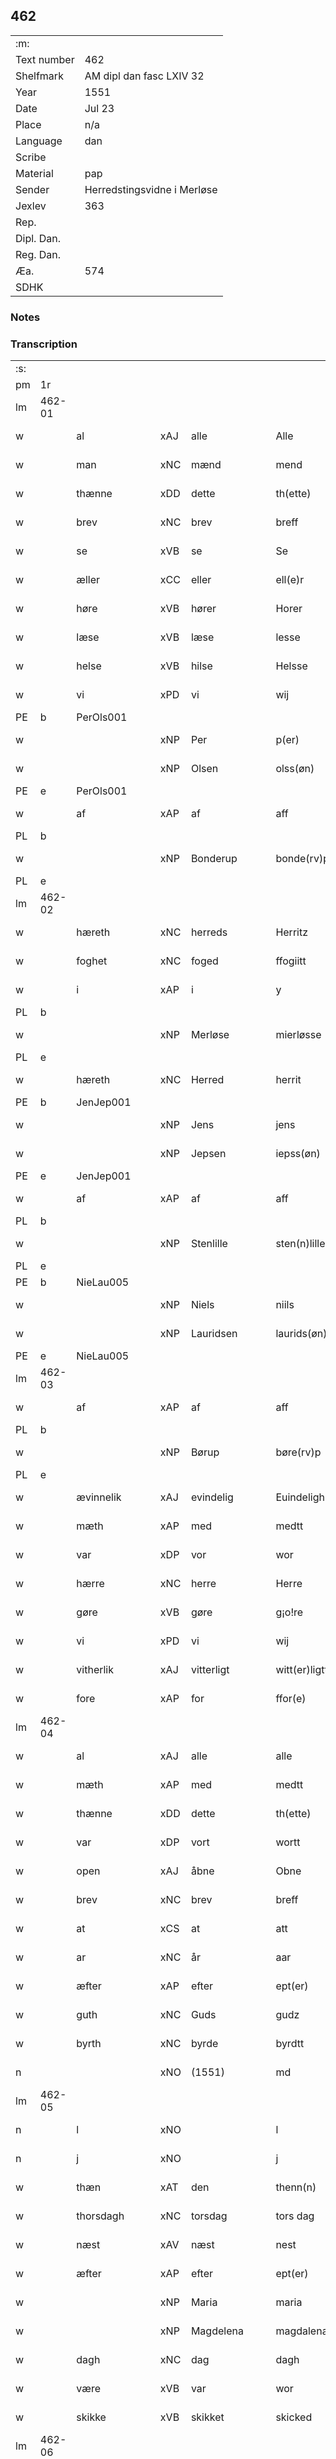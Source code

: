 ** 462
| :m:         |                             |
| Text number | 462                         |
| Shelfmark   | AM dipl dan fasc LXIV 32    |
| Year        | 1551                        |
| Date        | Jul 23                      |
| Place       | n/a                         |
| Language    | dan                         |
| Scribe      |                             |
| Material    | pap                         |
| Sender      | Herredstingsvidne i Merløse |
| Jexlev      | 363                         |
| Rep.        |                             |
| Dipl. Dan.  |                             |
| Reg. Dan.   |                             |
| Æa.         | 574                         |
| SDHK        |                             |

*** Notes


*** Transcription
| :s: |        |                |     |               |   |                     |                    |   |   |   |   |         |   |   |    |               |
| pm  | 1r     |                |     |               |   |                     |                    |   |   |   |   |         |   |   |    |               |
| lm  | 462-01 |                |     |               |   |                     |                    |   |   |   |   |         |   |   |    |               |
| w   |        | al             | xAJ | alle          |   | Alle                | Alle               |   |   |   |   | dan     |   |   |    |        462-01 |
| w   |        | man            | xNC | mænd          |   | mend                | mend               |   |   |   |   | dan     |   |   |    |        462-01 |
| w   |        | thænne         | xDD | dette         |   | th(ette)            | thꝫͤ                |   |   |   |   | dan     |   |   |    |        462-01 |
| w   |        | brev           | xNC | brev          |   | breff               | bꝛeff              |   |   |   |   | dan     |   |   |    |        462-01 |
| w   |        | se             | xVB | se            |   | Se                  | e                 |   |   |   |   | dan     |   |   |    |        462-01 |
| w   |        | æller          | xCC | eller         |   | ell(e)r             | ell̅ꝛ               |   |   |   |   | dan     |   |   |    |        462-01 |
| w   |        | høre           | xVB | hører         |   | Horer               | Hoꝛeꝛ              |   |   |   |   | dan     |   |   |    |        462-01 |
| w   |        | læse           | xVB | læse          |   | lesse               | leſſe              |   |   |   |   | dan     |   |   |    |        462-01 |
| w   |        | helse          | xVB | hilse         |   | Helsse              | Helſſe             |   |   |   |   | dan     |   |   |    |        462-01 |
| w   |        | vi             | xPD | vi            |   | wij                 | wij                |   |   |   |   | dan     |   |   |    |        462-01 |
| PE  | b      | PerOls001      |     |               |   |                     |                    |   |   |   |   |         |   |   |    |               |
| w   |        |                | xNP | Per           |   | p(er)               | p̲                  |   |   |   |   | dan     |   |   |    |        462-01 |
| w   |        |                | xNP | Olsen         |   | olss(øn)            | olſ               |   |   |   |   | dan     |   |   |    |        462-01 |
| PE  | e      | PerOls001      |     |               |   |                     |                    |   |   |   |   |         |   |   |    |               |
| w   |        | af             | xAP | af            |   | aff                 | aff                |   |   |   |   | dan     |   |   |    |        462-01 |
| PL  | b      |                |     |               |   |                     |                    |   |   |   |   |         |   |   |    |               |
| w   |        |                | xNP | Bonderup      |   | bonde(rv)p          | bondeͮp             |   |   |   |   | dan     |   |   |    |        462-01 |
| PL  | e      |                |     |               |   |                     |                    |   |   |   |   |         |   |   |    |               |
| lm  | 462-02 |                |     |               |   |                     |                    |   |   |   |   |         |   |   |    |               |
| w   |        | hæreth         | xNC | herreds       |   | Herritz             | Heꝛꝛitz            |   |   |   |   | dan     |   |   |    |        462-02 |
| w   |        | foghet         | xNC | foged         |   | ffogiitt            | ffogiitt           |   |   |   |   | dan     |   |   |    |        462-02 |
| w   |        | i              | xAP | i             |   | y                   | ÿ                  |   |   |   |   | dan     |   |   |    |        462-02 |
| PL  | b      |                |     |               |   |                     |                    |   |   |   |   |         |   |   |    |               |
| w   |        |                | xNP | Merløse       |   | mierløsse           | mieꝛløſſe          |   |   |   |   | dan     |   |   |    |        462-02 |
| PL  | e      |                |     |               |   |                     |                    |   |   |   |   |         |   |   |    |               |
| w   |        | hæreth         | xNC | Herred        |   | herrit              | heꝛꝛit             |   |   |   |   | dan     |   |   |    |        462-02 |
| PE  | b      | JenJep001      |     |               |   |                     |                    |   |   |   |   |         |   |   |    |               |
| w   |        |                | xNP | Jens          |   | jens                | jen               |   |   |   |   | dan     |   |   |    |        462-02 |
| w   |        |                | xNP | Jepsen        |   | iepss(øn)           | ıepſ              |   |   |   |   | dan     |   |   |    |        462-02 |
| PE  | e      | JenJep001      |     |               |   |                     |                    |   |   |   |   |         |   |   |    |               |
| w   |        | af             | xAP | af            |   | aff                 | aff                |   |   |   |   | dan     |   |   |    |        462-02 |
| PL  | b      |                |     |               |   |                     |                    |   |   |   |   |         |   |   |    |               |
| w   |        |                | xNP | Stenlille     |   | sten(n)lille        | ſten̅lille          |   |   |   |   | dan     |   |   |    |        462-02 |
| PL  | e      |                |     |               |   |                     |                    |   |   |   |   |         |   |   |    |               |
| PE  | b      | NieLau005      |     |               |   |                     |                    |   |   |   |   |         |   |   |    |               |
| w   |        |                | xNP | Niels         |   | niils               | niil              |   |   |   |   | dan     |   |   |    |        462-02 |
| w   |        |                | xNP | Lauridsen     |   | laurids(øn)         | laŭꝛıd            |   |   |   |   | dan     |   |   |    |        462-02 |
| PE  | e      | NieLau005      |     |               |   |                     |                    |   |   |   |   |         |   |   |    |               |
| lm  | 462-03 |                |     |               |   |                     |                    |   |   |   |   |         |   |   |    |               |
| w   |        | af             | xAP | af            |   | aff                 | aff                |   |   |   |   | dan     |   |   |    |        462-03 |
| PL  | b      |                |     |               |   |                     |                    |   |   |   |   |         |   |   |    |               |
| w   |        |                | xNP | Børup         |   | børe(rv)p           | bøꝛeͮp              |   |   |   |   | dan     |   |   |    |        462-03 |
| PL  | e      |                |     |               |   |                     |                    |   |   |   |   |         |   |   |    |               |
| w   |        | ævinnelik      | xAJ | evindelig     |   | Euindeligh          | Eŭindeligh         |   |   |   |   | dan     |   |   |    |        462-03 |
| w   |        | mæth           | xAP | med           |   | medtt               | medtt              |   |   |   |   | dan     |   |   |    |        462-03 |
| w   |        | var            | xDP | vor           |   | wor                 | woꝛ                |   |   |   |   | dan     |   |   |    |        462-03 |
| w   |        | hærre          | xNC | herre         |   | Herre               | Heꝛꝛe              |   |   |   |   | dan     |   |   |    |        462-03 |
| w   |        | gøre           | xVB | gøre          |   | g¡o!re              | goꝛe               |   |   |   |   | dan     |   |   |    |        462-03 |
| w   |        | vi             | xPD | vi            |   | wij                 | wij                |   |   |   |   | dan     |   |   |    |        462-03 |
| w   |        | vitherlik      | xAJ | vitterligt    |   | witt(er)ligtt       | wıttlıgtt         |   |   |   |   | dan     |   |   |    |        462-03 |
| w   |        | fore           | xAP | for           |   | ffor(e)             | ffoꝛ              |   |   |   |   | dan     |   |   |    |        462-03 |
| lm  | 462-04 |                |     |               |   |                     |                    |   |   |   |   |         |   |   |    |               |
| w   |        | al             | xAJ | alle          |   | alle                | alle               |   |   |   |   | dan     |   |   |    |        462-04 |
| w   |        | mæth           | xAP | med           |   | medtt               | medtt              |   |   |   |   | dan     |   |   |    |        462-04 |
| w   |        | thænne         | xDD | dette         |   | th(ette)            | thꝫͤ                |   |   |   |   | dan     |   |   |    |        462-04 |
| w   |        | var            | xDP | vort          |   | wortt               | woꝛtt              |   |   |   |   | dan     |   |   |    |        462-04 |
| w   |        | open           | xAJ | åbne          |   | Obne                | Obne               |   |   |   |   | dan     |   |   |    |        462-04 |
| w   |        | brev           | xNC | brev          |   | breff               | bꝛeff              |   |   |   |   | dan     |   |   |    |        462-04 |
| w   |        | at             | xCS | at            |   | att                 | att                |   |   |   |   | dan     |   |   |    |        462-04 |
| w   |        | ar             | xNC | år            |   | aar                 | aaꝛ                |   |   |   |   | dan     |   |   |    |        462-04 |
| w   |        | æfter          | xAP | efter         |   | ept(er)             | ept               |   |   |   |   | dan     |   |   |    |        462-04 |
| w   |        | guth           | xNC | Guds          |   | gudz                | gŭdz               |   |   |   |   | dan     |   |   |    |        462-04 |
| w   |        | byrth          | xNC | byrde         |   | byrdtt              | bÿꝛdtt             |   |   |   |   | dan     |   |   |    |        462-04 |
| n   |        |                | xNO | (1551)        |   | md                  | md                 |   |   |   |   | dan     |   |   |    |        462-04 |
| lm  | 462-05 |                |     |               |   |                     |                    |   |   |   |   |         |   |   |    |               |
| n   |        | l              | xNO |               |   | l                   | l                  |   |   |   |   | dan     |   |   |    |        462-05 |
| n   |        | j              | xNO |               |   | j                   | j                  |   |   |   |   | dan     |   |   |    |        462-05 |
| w   |        | thæn           | xAT | den           |   | thenn(n)            | thenn̅              |   |   |   |   | dan     |   |   |    |        462-05 |
| w   |        | thorsdagh      | xNC | torsdag       |   | tors dag            | toꝛ dag           |   |   |   |   | dan     |   |   |    |        462-05 |
| w   |        | næst           | xAV | næst          |   | nest                | neſt               |   |   |   |   | dan     |   |   |    |        462-05 |
| w   |        | æfter          | xAP | efter         |   | ept(er)             | ept               |   |   |   |   | dan     |   |   |    |        462-05 |
| w   |        |                | xNP | Maria         |   | maria               | maꝛia              |   |   |   |   | lat/dan |   |   |    |        462-05 |
| w   |        |                | xNP | Magdelena     |   | magdalena           | magdalena          |   |   |   |   | lat/dan |   |   |    |        462-05 |
| w   |        | dagh           | xNC | dag           |   | dagh                | dagh               |   |   |   |   | dan     |   |   |    |        462-05 |
| w   |        | være           | xVB | var           |   | wor                 | woꝛ                |   |   |   |   | dan     |   |   |    |        462-05 |
| w   |        | skikke         | xVB | skikket       |   | skicked             | ſkıcked            |   |   |   |   | dan     |   |   |    |        462-05 |
| lm  | 462-06 |                |     |               |   |                     |                    |   |   |   |   |         |   |   |    |               |
| w   |        | fore           | xAP | for           |   | ffor(e)             | ffoꝛ              |   |   |   |   | dan     |   |   |    |        462-06 |
| w   |        | vi             | xPD | os            |   | os                  | o                 |   |   |   |   | dan     |   |   |    |        462-06 |
| w   |        | ok             | xCC | og            |   | och                 | och                |   |   |   |   | dan     |   |   |    |        462-06 |
| w   |        | mang           | xAJ | mange         |   | manghe              | manghe             |   |   |   |   | dan     |   |   |    |        462-06 |
| w   |        | dandeman       | xNC | dannemænd     |   | da(n)ne mendtt      | da̅ne mendtt        |   |   |   |   | dan     |   |   |    |        462-06 |
| w   |        | flere          | xAJ | flere         |   | ffler(e)            | ffleꝛ             |   |   |   |   | dan     |   |   |    |        462-06 |
| w   |        | upa            | xAP | på            |   | paa                 | paa                |   |   |   |   | dan     |   |   |    |        462-06 |
| w   |        | fornævnd       | xAJ | fornævnte     |   | ffor(nefnde)        | ffoꝛᷠͤ               |   |   |   |   | dan     |   |   |    |        462-06 |
| w   |        | thing          | xNC | ting          |   | tingh               | tingh              |   |   |   |   | dan     |   |   |    |        462-06 |
| w   |        | beskethen      | xAJ | beskeden      |   | ⸠besken(n)⸡         | ⸠beſken̅⸡           |   |   |   |   | dan     |   |   |    |        462-06 |
| lm  | 462-07 |                |     |               |   |                     |                    |   |   |   |   |         |   |   |    |               |
| w   |        | vælfornumstigh | xAJ | velfornumstig |   | wæll⸠0⸡ffornumstigh | wæll⸠0⸡ffornŭmﬅigh |   |   |   |   | dan     |   |   |    |        462-07 |
| w   |        | sven           | xNC | svend         |   | Sue⟨n⟩dtt           | ue⟨n⟩dtt          |   |   |   |   | dan     |   |   |    |        462-07 |
| PE  | b      | BenFyn001      |     |               |   |                     |                    |   |   |   |   |         |   |   |    |               |
| w   |        |                | xNP | Bent          |   | bentt               | bentt              |   |   |   |   | dan     |   |   |    |        462-07 |
| w   |        |                | xNP | Fynbo         |   | ffønboo             | ffønboo            |   |   |   |   | dan     |   |   |    |        462-07 |
| PE  | e      | BenFyn001      |     |               |   |                     |                    |   |   |   |   |         |   |   |    |               |
| w   |        | foghet         | xNC | foged         |   | ffoghitt            | ffoghitt           |   |   |   |   | dan     |   |   |    |        462-07 |
| w   |        | til            | xAP | til           |   | till                | till               |   |   |   |   | dan     |   |   |    |        462-07 |
| w   |        |                | xNP | Clara         |   | klar(e)             | klaꝛ              |   |   |   |   | dan     |   |   |    |        462-07 |
| lm  | 462-08 |                |     |               |   |                     |                    |   |   |   |   |         |   |   |    |               |
| w   |        | kloster        | xNC | kloster       |   | klost(er)           | kloſt             |   |   |   |   | dan     |   |   |    |        462-08 |
| w   |        | i              | xAP | i             |   | y                   | ÿ                  |   |   |   |   | dan     |   |   |    |        462-08 |
| PL  | b      |                |     |               |   |                     |                    |   |   |   |   |         |   |   |    |               |
| w   |        |                | xNP | Roskilde      |   | Roskiille           | Roſkiille          |   |   |   |   | dan     |   |   |    |        462-08 |
| PL  | e      |                |     |               |   |                     |                    |   |   |   |   |         |   |   |    |               |
| w   |        | innen          | xAP | inden         |   | inden(n)            | inden̅              |   |   |   |   | dan     |   |   |    |        462-08 |
| w   |        | thing          | xNC | tinge         |   | Tinghe              | Tinghe             |   |   |   |   | dan     |   |   |    |        462-08 |
| w   |        | ok             | xCC | og            |   | ⸠och⸡               | ⸠och⸡              |   |   |   |   | dan     |   |   |    |        462-08 |
| w   |        | mæth           | xAP | med           |   | medtt               | medtt              |   |   |   |   | dan     |   |   |    |        462-08 |
| w   |        | thænne         | xDD | disse         |   | thesse              | theſſe             |   |   |   |   | dan     |   |   |    |        462-08 |
| w   |        | æfterskrive    | xVB | efterskrevne  |   | ept(erscreffne)     | eptᷠͤ               |   |   |   |   | dan     |   |   |    |        462-08 |
| w   |        | vitne          | xVB | vidne         |   | widne               | wıdne              |   |   |   |   | dan     |   |   |    |        462-08 |
| lm  | 462-09 |                |     |               |   |                     |                    |   |   |   |   |         |   |   |    |               |
| w   |        | sum            | xRP | som           |   | Som(m)              | om̅                |   |   |   |   | dan     |   |   |    |        462-09 |
| w   |        | være           | xVB | var           |   | wor                 | woꝛ                |   |   |   |   | dan     |   |   |    |        462-09 |
| w   |        | fyrst          | xAJ | først         |   | først               | føꝛſt              |   |   |   |   | dan     |   |   |    |        462-09 |
| w   |        | beskethen      | xAJ | beskeden      |   | beskenn(n)          | beſkenn̅            |   |   |   |   | dan     |   |   |    |        462-09 |
| w   |        | man            | xNC | mand          |   | mand                | mand               |   |   |   |   | dan     |   |   |    |        462-09 |
| PE  | b      | OluKle001      |     |               |   |                     |                    |   |   |   |   |         |   |   |    |               |
| w   |        |                | xNP | Oluf          |   | oluff               | oluff              |   |   |   |   | dan     |   |   |    |        462-09 |
| w   |        |                | xNP | Klementsen    |   | klemedttss(øn)      | klemedttſ         |   |   |   |   | dan     |   |   |    |        462-09 |
| PE  | e      | OluKle001      |     |               |   |                     |                    |   |   |   |   |         |   |   |    |               |
| w   |        | i              | xAP | i             |   | y                   | ÿ                  |   |   |   |   | dan     |   |   |    |        462-09 |
| PL  | b      |                |     |               |   |                     |                    |   |   |   |   |         |   |   |    |               |
| w   |        |                | xNP | Hillerup      |   | Hille(rv)p          | Hilleͮp             |   |   |   |   | dan     |   |   |    |        462-09 |
| PL  | e      |                |     |               |   |                     |                    |   |   |   |   |         |   |   |    |               |
| lm  | 462-10 |                |     |               |   |                     |                    |   |   |   |   |         |   |   |    |               |
| w   |        | fram           | xAV | frm           |   | ffrem(m)            | ffꝛem̅              |   |   |   |   | dan     |   |   |    |        462-10 |
| w   |        | gange          | xVB | gik           |   | gick                | gick               |   |   |   |   | dan     |   |   |    |        462-10 |
| w   |        | upa            | xAP | på            |   | paa                 | paa                |   |   |   |   | dan     |   |   |    |        462-10 |
| PL  | b      |                |     |               |   |                     |                    |   |   |   |   |         |   |   |    |               |
| w   |        |                | xNP | Merløse       |   | mierløsse           | mieꝛløe           |   |   |   |   | dan     |   |   |    |        462-10 |
| PL  | e      |                |     |               |   |                     |                    |   |   |   |   |         |   |   |    |               |
| w   |        | hæreth         | xNC | herreds       |   | herritz             | heꝛꝛitz            |   |   |   |   | dan     |   |   |    |        462-10 |
| w   |        | thing          | xNC | ting          |   | Tingh               | Tingh              |   |   |   |   | dan     |   |   |    |        462-10 |
| w   |        | ok             | xCC | og            |   | och                 | och                |   |   |   |   | dan     |   |   |    |        462-10 |
| w   |        | bithje         | xVB | bad           |   | badet               | badet              |   |   |   |   | dan     |   |   |    |        462-10 |
| w   |        | sik            | xPD | sig           |   | ßigh                | ßigh               |   |   |   |   | dan     |   |   |    |        462-10 |
| w   |        | guth           | xNC | Gud           |   | gudtt               | gŭdtt              |   |   |   |   | dan     |   |   |    |        462-10 |
| w   |        | til            | xAP | til           |   | till                | till               |   |   |   |   | dan     |   |   |    |        462-10 |
| lm  | 462-11 |                |     |               |   |                     |                    |   |   |   |   |         |   |   |    |               |
| w   |        | hjalp          | xNC | hjælpe        |   | Hielpe              | Hielpe             |   |   |   |   | dan     |   |   |    |        462-11 |
| w   |        | ok             | xCC | og            |   | och                 | och                |   |   |   |   | dan     |   |   |    |        462-11 |
| w   |        | hul            | xAJ | huld          |   | Huldtt              | Hŭldtt             |   |   |   |   | dan     |   |   |    |        462-11 |
| w   |        | at             | xIM | at            |   | att                 | att                |   |   |   |   | dan     |   |   |    |        462-11 |
| w   |        | varthe         | xVB | vorde         |   | worde               | woꝛde              |   |   |   |   | dan     |   |   |    |        462-11 |
| w   |        | at             | xIM | at            |   | att                 | att                |   |   |   |   | dan     |   |   |    |        462-11 |
| w   |        | han            | xPD | ham           |   | Hanom(m)            | Hanom̅              |   |   |   |   | dan     |   |   |    |        462-11 |
| w   |        | minne          | xVB | mindes        |   | mint(is)            | mintꝭ              |   |   |   |   | dan     |   |   |    |        462-11 |
| w   |        | i              | xAP | i             |   | y                   | ÿ                  |   |   |   |   | dan     |   |   |    |        462-11 |
| w   |        | ful            | xAJ | fulde         |   | ffulde              | ffŭlde             |   |   |   |   | dan     |   |   |    |        462-11 |
| n   |        |                | xNA | 32            |   | xxxvj               | xxxvj              |   |   |   |   | dan     |   |   |    |        462-11 |
| lm  | 462-12 |                |     |               |   |                     |                    |   |   |   |   |         |   |   |    |               |
| w   |        | ar             | xNC | år            |   | aar                 | aaꝛ                |   |   |   |   | dan     |   |   |    |        462-12 |
| w   |        | thæn           | xPD | de            |   | thhe                | thhe               |   |   |   |   | dan     |   |   |    |        462-12 |
| w   |        | hogge          | xVB | hugge         |   | Hugghe              | Hŭgghe             |   |   |   |   | dan     |   |   |    |        462-12 |
| w   |        | upa            | xAP | på            |   | paa                 | paa                |   |   |   |   | dan     |   |   |    |        462-12 |
| PL  | b      |                |     |               |   |                     |                    |   |   |   |   |         |   |   |    |               |
| w   |        |                | xNP | Spåne         |   | spanne              | ſpanne             |   |   |   |   | dan     |   |   |    |        462-12 |
| w   |        |                | xNP | Bjerg         |   | byergh              | byeꝛgh             |   |   |   |   | dan     |   |   |    |        462-12 |
| PL  | e      |                |     |               |   |                     |                    |   |   |   |   |         |   |   |    |               |
| w   |        | ok             | xCC | og            |   | och                 | och                |   |   |   |   | dan     |   |   |    |        462-12 |
| PL  | b      |                |     |               |   |                     |                    |   |   |   |   |         |   |   |    |               |
| w   |        |                | xNP | Spåne         |   | spanne              | ſpanne             |   |   |   |   | dan     |   |   |    |        462-12 |
| w   |        |                | xNP | Bjergs        |   | berg(is)            | beꝛgꝭ              |   |   |   |   | dan     |   |   |    |        462-12 |
| w   |        | fang           | xNC | fang          |   | ffangh              | ffangh             |   |   |   |   | dan     |   |   |    |        462-12 |
| PL  | e      |                |     |               |   |                     |                    |   |   |   |   |         |   |   |    |               |
| w   |        | til            | xAP | til           |   | till                | till               |   |   |   |   | dan     |   |   |    |        462-12 |
| lm  | 462-13 |                |     |               |   |                     |                    |   |   |   |   |         |   |   |    |               |
| PL  | b      |                |     |               |   |                     |                    |   |   |   |   |         |   |   |    |               |
| w   |        |                | xNP | Mølle         |   | mølle               | mølle              |   |   |   |   | dan     |   |   |    |        462-13 |
| w   |        |                | xNP | Borup         |   | borup               | boꝛŭp              |   |   |   |   | dan     |   |   |    |        462-13 |
| PL  | e      |                |     |               |   |                     |                    |   |   |   |   |         |   |   |    |               |
| w   |        | ok             | xCC | og            |   | och                 | och                |   |   |   |   | dan     |   |   |    |        462-13 |
| w   |        | upa            | xAP | på            |   | paa                 | paa                |   |   |   |   | dan     |   |   |    |        462-13 |
| PL  | b      |                |     |               |   |                     |                    |   |   |   |   |         |   |   |    |               |
| w   |        |                | xNP | Nolle         |   | nolle               | nolle              |   |   |   |   | dan     |   |   |    |        462-13 |
| w   |        |                | xNP | Tocke jorder  |   | Tocke iorder        | Tocke ıoꝛdeꝛ       |   |   |   |   | dan     |   |   |    |        462-13 |
| PL  | e      |                |     |               |   |                     |                    |   |   |   |   |         |   |   |    |               |
| w   |        | thær           | xAV | der           |   | th(er)              | th                |   |   |   |   | dan     |   |   |    |        462-13 |
| w   |        | um             | xAV | om            |   | om(m)               | om̅                 |   |   |   |   | dan     |   |   |    |        462-13 |
| w   |        | kring          | xAV | kring         |   | kryngh              | kꝛÿngh             |   |   |   |   | dan     |   |   |    |        462-13 |
| w   |        | ok             | xCC | og            |   | och                 | och                |   |   |   |   | dan     |   |   |    |        462-13 |
| w   |        | ænge           | xPD | ingen         |   | i(n)nghe            | ı̅nghe              |   |   |   |   | dan     |   |   |    |        462-13 |
| lm  | 462-14 |                |     |               |   |                     |                    |   |   |   |   |         |   |   |    |               |
| w   |        | formene        | xVB | formente      |   | fformenthe          | ffoꝛmenthe         |   |   |   |   | dan     |   |   |    |        462-14 |
| w   |        | thæn           | xPD | dem           |   | thennom(m)          | thennom̅            |   |   |   |   | dan     |   |   |    |        462-14 |
| w   |        | thær           | xAV | der           |   | th(er)              | th                |   |   |   |   | dan     |   |   |    |        462-14 |
| w   |        | at             | xIM | at            |   | att                 | att                |   |   |   |   | dan     |   |   |    |        462-14 |
| w   |        | hogge          | xVB | hugge         |   | Hugghe              | Hŭgghe             |   |   |   |   | dan     |   |   |    |        462-14 |
| w   |        | mæthen         | xCC | men           |   | menn(n)             | menn̅               |   |   |   |   | dan     |   |   |    |        462-14 |
| w   |        | hælder         | xAV | heller        |   | Heller              | Helleꝛ             |   |   |   |   | dan     |   |   |    |        462-14 |
| w   |        | thæn           | xPD | de            |   | the                 | the                |   |   |   |   | dan     |   |   |    |        462-14 |
| w   |        | hogge          | xVB | hugge         |   | Hugghe              | Hŭgghe             |   |   |   |   | dan     |   |   |    |        462-14 |
| w   |        | thæn           | xPD | det           |   | th(et)              | thꝫ                |   |   |   |   | dan     |   |   |    |        462-14 |
| lm  | 462-15 |                |     |               |   |                     |                    |   |   |   |   |         |   |   |    |               |
| w   |        | mæth           | xAP | med           |   | m(et)               | mꝫ                 |   |   |   |   | dan     |   |   |    |        462-15 |
| w   |        | ræt            | xNC | rette         |   | rette               | ꝛette              |   |   |   |   | dan     |   |   |    |        462-15 |
| w   |        | æller          | xCC | eller         |   | ell(e)r             | ell̅ꝛ               |   |   |   |   | dan     |   |   |    |        462-15 |
| w   |        | uræt           | xNC | urette        |   | wrette              | wrette             |   |   |   |   | dan     |   |   |    |        462-15 |
| w   |        | thær           | xAV | der           |   | th(er)              | th                |   |   |   |   | dan     |   |   |    |        462-15 |
| w   |        | vite           | xVB | vide          |   | wide                | wide               |   |   |   |   | dan     |   |   |    |        462-15 |
| w   |        | han            | xPD | han           |   | ha(n)               | ha̅                 |   |   |   |   | dan     |   |   |    |        462-15 |
| w   |        | ænge           | xPD | intet         |   | inth(et)            | inthꝫ              |   |   |   |   | dan     |   |   |    |        462-15 |
| w   |        | af             | xAV | af            |   | aff                 | aff                |   |   |   |   | dan     |   |   |    |        462-15 |
| w   |        | ok             | xCC | og            |   | och                 | och                |   |   |   |   | dan     |   |   |    |        462-15 |
| w   |        | tha            | xAV | da            |   | da                  | da                 |   |   |   |   | dan     |   |   |    |        462-15 |
| w   |        | sæghje         | xVB | sagde         |   | sagde               | ſagde              |   |   |   |   | dan     |   |   |    |        462-15 |
| w   |        | fornævnd       | xAJ | fornævnte     |   | for(nefnde)         | foꝛͩͤ                |   |   |   |   | dan     |   |   |    |        462-15 |
| PE  | b      | OluKle001      |     |               |   |                     |                    |   |   |   |   |         |   |   |    |               |
| w   |        |                | xNP | Oluf          |   | oluff               | oluff              |   |   |   |   | dan     |   |   |    |        462-15 |
| lm  | 462-16 |                |     |               |   |                     |                    |   |   |   |   |         |   |   |    |               |
| w   |        |                | xNP | Klemmentsen   |   | klemedss(øn)        | klemedſ           |   |   |   |   | dan     |   |   |    |        462-16 |
| PE  | e      | OluKle001      |     |               |   |                     |                    |   |   |   |   |         |   |   |    |               |
| w   |        | at             | xCS | at            |   | att                 | att                |   |   |   |   | dan     |   |   |    |        462-16 |
| w   |        | hand           | xNC | han           |   | Hand                | Hand               |   |   |   |   | dan     |   |   |    |        462-16 |
| w   |        | vite           | xVB | vidste        |   | wiste               | wiſte              |   |   |   |   | dan     |   |   |    |        462-16 |
| w   |        | ænge           | xPD | intet         |   | inthed              | ınthed             |   |   |   |   | dan     |   |   |    |        462-16 |
| w   |        | af             | xAP | af            |   | aff                 | aff                |   |   |   |   | dan     |   |   |    |        462-16 |
| w   |        | mylne          | xNC | mølle         |   | mølle               | mølle              |   |   |   |   | dan     |   |   |    |        462-16 |
| w   |        | ænge           | xPD | engen         |   | Eenghen(n)          | Eenghen̅            |   |   |   |   | dan     |   |   |    |        462-16 |
| w   |        | at             | xCS | at            |   | att                 | att                |   |   |   |   | dan     |   |   |    |        462-16 |
| w   |        | sæghje         | xVB | sige          |   | ssiie               | iie               |   |   |   |   | dan     |   |   |    |        462-16 |
| lm  | 462-17 |                |     |               |   |                     |                    |   |   |   |   |         |   |   |    |               |
| w   |        | thær           | xAV | der           |   | dær                 | dæꝛ                |   |   |   |   | dan     |   |   |    |        462-17 |
| w   |        | næst           | xAV | næst          |   | nest                | neſt               |   |   |   |   | dan     |   |   |    |        462-17 |
| w   |        | fram           | xAV | frem          |   | ffrem(m)            | ffꝛem̅              |   |   |   |   | dan     |   |   |    |        462-17 |
| w   |        | gange          | xVB | gik           |   | gick                | gick               |   |   |   |   | dan     |   |   |    |        462-17 |
| w   |        | beskethen      | xAJ | beskeden      |   | besken(n)           | beſken̅             |   |   |   |   | dan     |   |   |    |        462-17 |
| w   |        | man            | xNC | mand          |   | mandtt              | mandtt             |   |   |   |   | dan     |   |   |    |        462-17 |
| PE  | b      | HenNie001      |     |               |   |                     |                    |   |   |   |   |         |   |   |    |               |
| w   |        |                | xNP | Henning       |   | heni(n)gh           | heni̅gh             |   |   |   |   | dan     |   |   |    |        462-17 |
| w   |        |                | xNP | Nielsen       |   | nielss(øn)          | nielſ             |   |   |   |   | dan     |   |   |    |        462-17 |
| PE  | e      | HenNie001      |     |               |   |                     |                    |   |   |   |   |         |   |   |    |               |
| w   |        | af             | xAP | af            |   | aff                 | aff                |   |   |   |   | dan     |   |   |    |        462-17 |
| PL  | b      |                |     |               |   |                     |                    |   |   |   |   |         |   |   |    |               |
| w   |        |                | xNP | Ågerup        |   | aage(rv)p           | aageͮp              |   |   |   |   | dan     |   |   |    |        462-17 |
| PL  | e      |                |     |               |   |                     |                    |   |   |   |   |         |   |   |    |               |
| lm  | 462-18 |                |     |               |   |                     |                    |   |   |   |   |         |   |   |    |               |
| w   |        | ok             | xCC | og            |   | och                 | och                |   |   |   |   | dan     |   |   |    |        462-18 |
| w   |        | bithje         | xVB | bad           |   | bad                 | bad                |   |   |   |   | dan     |   |   |    |        462-18 |
| w   |        | sik            | xPD | sig           |   | ßiigh               | ßiigh              |   |   |   |   | dan     |   |   |    |        462-18 |
| w   |        | guth           | xNC | Gud           |   | gudtt               | gŭdtt              |   |   |   |   | dan     |   |   |    |        462-18 |
| w   |        | til            | xAP | til           |   | Till                | Till               |   |   |   |   | dan     |   |   |    |        462-18 |
| w   |        | hjalp          | xNC | hjælpe        |   | Hielpe              | Hielpe             |   |   |   |   | dan     |   |   |    |        462-18 |
| w   |        | ok             | xCC | og            |   | och                 | och                |   |   |   |   | dan     |   |   |    |        462-18 |
| w   |        | hul            | xAJ | huldt         |   | Hulldtt             | Hŭlldtt            |   |   |   |   | dan     |   |   |    |        462-18 |
| w   |        | at             | xIM | at            |   | att                 | att                |   |   |   |   | dan     |   |   |    |        462-18 |
| w   |        | varthe         | xVB | vorde         |   | worde               | woꝛde              |   |   |   |   | dan     |   |   |    |        462-18 |
| w   |        | at             | xIM | at            |   | att                 | att                |   |   |   |   | dan     |   |   |    |        462-18 |
| lm  | 462-19 |                |     |               |   |                     |                    |   |   |   |   |         |   |   |    |               |
| w   |        | han            | xPD | ham           |   | ha(m)               | haͫ                 |   |   |   |   | dan     |   |   |    |        462-19 |
| w   |        | minne          | xVB | mindes        |   | mint(is)            | mintꝭ              |   |   |   |   | dan     |   |   |    |        462-19 |
| w   |        | i              | xAP | i             |   | y                   | ÿ                  |   |   |   |   | dan     |   |   |    |        462-19 |
| w   |        | ful            | xAJ | fulde         |   | ffulldhe            | ffŭlldhe           |   |   |   |   | dan     |   |   |    |        462-19 |
| n   |        |                | xNA | 25            |   | xxv                 | xxv                |   |   |   |   | dan     |   |   |    |        462-19 |
| w   |        | ar             | xNC | år            |   | aar                 | aaꝛ                |   |   |   |   | dan     |   |   |    |        462-19 |
| w   |        | sithen         | xAV | siden         |   | ßydhen(n)           | ßydhen̅             |   |   |   |   | dan     |   |   |    |        462-19 |
| w   |        | thær           | xAV | der           |   | der                 | deꝛ                |   |   |   |   | dan     |   |   |    |        462-19 |
| w   |        | han            | xPD | han           |   | Hand                | Hand               |   |   |   |   | dan     |   |   |    |        462-19 |
| w   |        | bo             | xVB | både          |   | bode                | bode               |   |   |   |   | dan     |   |   |    |        462-19 |
| w   |        | i              | xAP | i             |   | y                   | ÿ                  |   |   |   |   | dan     |   |   |    |        462-19 |
| w   |        | fornævnd       | xAJ | fornævnte     |   | ffor(nefnde)        | ffoꝛͩͤ               |   |   |   |   | dan     |   |   |    |        462-19 |
| PL  | b      |                |     |               |   |                     |                    |   |   |   |   |         |   |   |    |               |
| w   |        |                | xNP | Mølle         |   | mølle               | mølle              |   |   |   |   | dan     |   |   |    |        462-19 |
| lm  | 462-20 |                |     |               |   |                     |                    |   |   |   |   |         |   |   |    |               |
| w   |        |                | xNP | Borup         |   | borrup              | boꝛꝛŭp             |   |   |   |   | dan     |   |   |    |        462-20 |
| PL  | e      |                |     |               |   |                     |                    |   |   |   |   |         |   |   |    |               |
| w   |        | tha            | xAV | da            |   | da                  | da                 |   |   |   |   | dan     |   |   |    |        462-20 |
| w   |        | hogge          | xVB | hugge         |   | hugghe              | hugghe             |   |   |   |   | dan     |   |   |    |        462-20 |
| w   |        | thæn           | xPD | de            |   | de                  | de                 |   |   |   |   | dan     |   |   |    |        462-20 |
| w   |        | upa            | xAP | på            |   | paa                 | paa                |   |   |   |   | dan     |   |   |    |        462-20 |
| PL  | b      |                |     |               |   |                     |                    |   |   |   |   |         |   |   |    |               |
| w   |        |                | xNP | Spån          |   | ßpaane              | ßpaane             |   |   |   |   | dan     |   |   |    |        462-20 |
| w   |        |                | xNP | Bjerg         |   | biergh              | bieꝛgh             |   |   |   |   | dan     |   |   |    |        462-20 |
| PL  | e      |                |     |               |   |                     |                    |   |   |   |   |         |   |   |    |               |
| w   |        | ok             | xCC | og            |   | och                 | och                |   |   |   |   | dan     |   |   |    |        462-20 |
| PL  | b      |                |     |               |   |                     |                    |   |   |   |   |         |   |   |    |               |
| w   |        |                | xNP | Spåne         |   | spaa(n)ne           | ſpaa̅ne             |   |   |   |   | dan     |   |   |    |        462-20 |
| w   |        |                | xNP | Bjergs        |   | byerg(is)           | byeꝛgꝭ             |   |   |   |   | dan     |   |   |    |        462-20 |
| w   |        | fang           | xNC | fang          |   | ffaangh             | ffaangh            |   |   |   |   | dan     |   |   |    |        462-20 |
| PL  | e      |                |     |               |   |                     |                    |   |   |   |   |         |   |   |    |               |
| lm  | 462-21 |                |     |               |   |                     |                    |   |   |   |   |         |   |   |    |               |
| w   |        | ok             | xCC | og            |   | och                 | och                |   |   |   |   | dan     |   |   |    |        462-21 |
| w   |        | ække           | xPD | ikke          |   | icke                | ıcke               |   |   |   |   | dan     |   |   |    |        462-21 |
| w   |        | vith           | xAJ | videre        |   | vider(e)            | videꝛ             |   |   |   |   | dan     |   |   |    |        462-21 |
| w   |        | upa            | xAP | på            |   | paa                 | paa                |   |   |   |   | dan     |   |   |    |        462-21 |
| w   |        | thænne         | xDD | disse         |   | thesse              | thee              |   |   |   |   | dan     |   |   |    |        462-21 |
| w   |        | fornævnd       | xAJ | fornævnte     |   | ffor(nefnde)        | ffoꝛᷠͤ               |   |   |   |   | dan     |   |   |    |        462-21 |
| w   |        | orth           | xNC | ord           |   | ordtt               | oꝛdtt              |   |   |   |   | dan     |   |   |    |        462-21 |
| w   |        | ok             | xCC | og            |   | och                 | och                |   |   |   |   | dan     |   |   |    |        462-21 |
| w   |        | artikel        | xNC | artikel       |   | arteckel            | aꝛteckel           |   |   |   |   | dan     |   |   |    |        462-21 |
| w   |        | bithje         | xVB | bedes         |   | bed(is)             | be                |   |   |   |   | dan     |   |   |    |        462-21 |
| w   |        | ok             | xCC | og            |   | och                 | och                |   |   |   |   | dan     |   |   |    |        462-21 |
| w   |        | fa             | xVB | fik           |   | ffick               | ffıck              |   |   |   |   | dan     |   |   | =  |        462-21 |
| w   |        | fornævnd       | xAJ | fornævnte     |   | for(nefnde)         | foꝛᷠͤ                |   |   |   |   | dan     |   |   | == |        462-21 |
| lm  | 462-22 |                |     |               |   |                     |                    |   |   |   |   |         |   |   |    |               |
| PE  | b      | BenFyn001      |     |               |   |                     |                    |   |   |   |   |         |   |   |    |               |
| w   |        |                | xNP | Bent          |   | bentt               | bentt              |   |   |   |   | dan     |   |   |    |        462-22 |
| w   |        |                | xNP | Fynbo         |   | ffønboo             | ffønboo            |   |   |   |   | dan     |   |   |    |        462-22 |
| PE  | e      | BenFyn001      |     |               |   |                     |                    |   |   |   |   |         |   |   |    |               |
| w   |        | en             | xAT | et            |   | Ett                 | Ett                |   |   |   |   | dan     |   |   |    |        462-22 |
| w   |        | uvildigh       | xAJ | uvildigt      |   | wuilligtt           | ŭillıgtt          |   |   |   |   | dan     |   |   |    |        462-22 |
| w   |        | thing          | xNC | tings         |   | Tingh(is)           | Tınghꝭ             |   |   |   |   | dan     |   |   |    |        462-22 |
| w   |        | vitne          | xNC | vidne         |   | windne              | windne             |   |   |   |   | dan     |   |   |    |        462-22 |
| w   |        | af             | xAP | af            |   | aff                 | aff                |   |   |   |   | dan     |   |   |    |        462-22 |
| n   |        |                | xNA | 12            |   | xij                 | xij                |   |   |   |   | dan     |   |   |    |        462-22 |
| w   |        | logh+fast      | xAJ | lovfaste      |   | louffaste           | loŭffaſte          |   |   |   |   | dan     |   |   |    |        462-22 |
| lm  | 462-23 |                |     |               |   |                     |                    |   |   |   |   |         |   |   |    |               |
| w   |        | dandeman       | xNC | dannemænd     |   | dann(n)e mend       | dann̅e mend         |   |   |   |   | dan     |   |   |    |        462-23 |
| w   |        | tha            | xAV | da            |   | da                  | da                 |   |   |   |   | dan     |   |   |    |        462-23 |
| w   |        | til            | xAP | til           |   | till                | till               |   |   |   |   | dan     |   |   |    |        462-23 |
| w   |        | mæle           | xVB | mæltes        |   | melt(is)            | meltꝭ              |   |   |   |   | dan     |   |   |    |        462-23 |
| w   |        | beskethen      | xAJ | beskeden      |   | beskenn(n)          | beſkenn̅            |   |   |   |   | dan     |   |   |    |        462-23 |
| w   |        | man            | xNC | mand          |   | mandtt              | mandtt             |   |   |   |   | dan     |   |   |    |        462-23 |
| PE  | b      | LarNie003      |     |               |   |                     |                    |   |   |   |   |         |   |   |    |               |
| w   |        |                | xNP | Lasse         |   | lasse               | laſſe              |   |   |   |   | dan     |   |   |    |        462-23 |
| w   |        |                | xNP | Nielsen       |   | nielss(øn)          | nıelſ             |   |   |   |   | dan     |   |   |    |        462-23 |
| PE  | e      | LarNie003      |     |               |   |                     |                    |   |   |   |   |         |   |   |    |               |
| w   |        | af             | xAP | af            |   | aff                 | aff                |   |   |   |   | dan     |   |   |    |        462-23 |
| PL  | b      |                |     |               |   |                     |                    |   |   |   |   |         |   |   |    |               |
| w   |        |                | xNP | Igelsø        |   | ey¦elssø            | eÿ¦elø            |   |   |   |   | dan     |   |   |    | 462-23—462-24 |
| PL  | e      |                |     |               |   |                     |                    |   |   |   |   |         |   |   |    |               |
| w   |        | til            | xAP | til           |   | till                | till               |   |   |   |   | dan     |   |   |    |        462-24 |
| w   |        | sik            | xPD | sig           |   | Sigh                | igh               |   |   |   |   | dan     |   |   |    |        462-24 |
| w   |        | at             | xIM | at            |   | att                 | att                |   |   |   |   | dan     |   |   |    |        462-24 |
| w   |        | take           | xVB | tag           |   | tagh                | tagh               |   |   |   |   | dan     |   |   |    |        462-24 |
| n   |        |                | xNA | 12            |   | xj                  | xj                 |   |   |   |   | dan     |   |   |    |        462-24 |
| w   |        | dandeman       | xNC | dannemænd     |   | da(n)ne me[ndtt]    | da̅ne me[ndtt]      |   |   |   |   | dan     |   |   |    |        462-24 |
| w   |        | ut             | xAV | ud            |   | [w]dtt              | [w]dtt             |   |   |   |   | dan     |   |   |    |        462-24 |
| w   |        | at             | xIM | at            |   | att                 | att                |   |   |   |   | dan     |   |   |    |        462-24 |
| w   |        | gange          | xVB | gå            |   | gaa                 | gaa                |   |   |   |   | dan     |   |   |    |        462-24 |
| lm  | 462-25 |                |     |               |   |                     |                    |   |   |   |   |         |   |   |    |               |
| w   |        | tha            | xAV | da            |   | ⸠da⸡                | ⸠da⸡               |   |   |   |   | dan     |   |   |    |        462-25 |
| w   |        | ok             | xCC | og            |   | och                 | och                |   |   |   |   | dan     |   |   |    |        462-25 |
| w   |        | vitne          | xVB | vidne         |   | widne               | widne              |   |   |   |   | dan     |   |   |    |        462-25 |
| w   |        | thær           | xAV | der           |   | th(er)              | th                |   |   |   |   | dan     |   |   |    |        462-25 |
| w   |        | um             | xAV | om            |   | om(m)               | om̅                 |   |   |   |   | dan     |   |   |    |        462-25 |
| w   |        | sum            | xRP | som           |   | ßom(m)              | ßom̅                |   |   |   |   | dan     |   |   |    |        462-25 |
| w   |        | være           | xVB | var           |   | vor                 | voꝛ                |   |   |   |   | dan     |   |   |    |        462-25 |
| w   |        | fyrst          | xAJ | først         |   | fførst              | fføꝛſt             |   |   |   |   | dan     |   |   |    |        462-25 |
| w   |        | beskethen      | xAJ | beskeden      |   | [beskenn(n)]        | [beſkenn̅]          |   |   |   |   | dan     |   |   |    |        462-25 |
| w   |        | man            | xNC | mand          |   | mandtt              | mandtt             |   |   |   |   | dan     |   |   |    |        462-25 |
| lm  | 462-26 |                |     |               |   |                     |                    |   |   |   |   |         |   |   |    |               |
| PE  | b      | HanOls001      |     |               |   |                     |                    |   |   |   |   |         |   |   |    |               |
| w   |        |                | xNP | Hans          |   | Hans                | Han               |   |   |   |   | dan     |   |   |    |        462-26 |
| w   |        |                | xNP | Olsen         |   | olss(øn)            | olſ               |   |   |   |   | dan     |   |   |    |        462-26 |
| PE  | e      | HanOls001      |     |               |   |                     |                    |   |   |   |   |         |   |   |    |               |
| w   |        | af             | xAP | af            |   | aff                 | aff                |   |   |   |   | dan     |   |   |    |        462-26 |
| PL  | b      |                |     |               |   |                     |                    |   |   |   |   |         |   |   |    |               |
| w   |        |                | xNP | Jonstrup      |   | ionst(rv)p          | ionſtͮp             |   |   |   |   | dan     |   |   |    |        462-26 |
| PL  | e      |                |     |               |   |                     |                    |   |   |   |   |         |   |   |    |               |
| PE  | b      | PerMad001      |     |               |   |                     |                    |   |   |   |   |         |   |   |    |               |
| w   |        |                | xNP | Per           |   | p(er)               | p̲                  |   |   |   |   | dan     |   |   |    |        462-26 |
| w   |        |                | xNP | Madsen        |   | matze(n)            | matze̅              |   |   |   |   | dan     |   |   |    |        462-26 |
| PE  | e      | PerMad001      |     |               |   |                     |                    |   |   |   |   |         |   |   |    |               |
| w   |        | af             | xAP | af            |   | aff                 | aff                |   |   |   |   | dan     |   |   |    |        462-26 |
| PL  | b      |                |     |               |   |                     |                    |   |   |   |   |         |   |   |    |               |
| w   |        |                | xNP | Uggerløse     |   | vgg(er)løsse        | vggløe           |   |   |   |   | dan     |   |   |    |        462-26 |
| PL  | e      |                |     |               |   |                     |                    |   |   |   |   |         |   |   |    |               |
| PE  | b      | OluJen005      |     |               |   |                     |                    |   |   |   |   |         |   |   |    |               |
| w   |        |                | xNP | Oluf          |   | ol[uff]             | ol[uff]            |   |   |   |   | dan     |   |   |    |        462-26 |
| w   |        |                | xNP | Jensen        |   | [ie]nss(øn)         | [ie]nſ            |   |   |   |   | dan     |   |   |    |        462-26 |
| PE  | e      | OluJen005      |     |               |   |                     |                    |   |   |   |   |         |   |   |    |               |
| w   |        |                | XX  |               |   | 000                 | 000                |   |   |   |   | dan     |   |   |    |        462-26 |
| w   |        | vither         | xAP | ved           |   | vid                 | vid                |   |   |   |   | dan     |   |   |    |        462-26 |
| lm  | 462-27 |                |     |               |   |                     |                    |   |   |   |   |         |   |   |    |               |
| w   |        | bæk            | xNC | bækken        |   | becken(n)           | becken̅             |   |   |   |   | dan     |   |   |    |        462-27 |
| PE  | b      | LarNie003      |     |               |   |                     |                    |   |   |   |   |         |   |   |    |               |
| w   |        |                | xNP | Lasse         |   | lasse               | laſſe              |   |   |   |   | dan     |   |   |    |        462-27 |
| w   |        |                | xNP | Nielsen       |   | nielss(øn)          | nielſ             |   |   |   |   | dan     |   |   |    |        462-27 |
| PE  | e      | LarNie003      |     |               |   |                     |                    |   |   |   |   |         |   |   |    |               |
| w   |        | ibidem         | xAV | ibidem        |   | (ibidem)            | ꝭ                  |   |   |   |   | lat     |   |   |    |        462-27 |
| PE  | b      | SørPal001      |     |               |   |                     |                    |   |   |   |   |         |   |   |    |               |
| w   |        |                | xNP | Søren         |   | Souren(n)           | oŭꝛen̅             |   |   |   |   | dan     |   |   |    |        462-27 |
| w   |        |                | xNP | Palnesen      |   | palness(øn)         | palneſ            |   |   |   |   | dan     |   |   |    |        462-27 |
| PE  | e      | SørPal001      |     |               |   |                     |                    |   |   |   |   |         |   |   |    |               |
| w   |        | af             | xAP | af            |   | aff                 | aff                |   |   |   |   | dan     |   |   |    |        462-27 |
| w   |        |                | XX  |               |   | 0000                | 0000               |   |   |   |   | dan     |   |   |    |        462-27 |
| PE  | b      | JenMad002      |     |               |   |                     |                    |   |   |   |   |         |   |   |    |               |
| w   |        |                | xNP | Jens          |   | iens                | ıen               |   |   |   |   | dan     |   |   |    |        462-27 |
| w   |        |                | xNP | Madsen        |   | matze(n)            | matze̅              |   |   |   |   | dan     |   |   |    |        462-27 |
| PE  | e      | JenMad002      |     |               |   |                     |                    |   |   |   |   |         |   |   |    |               |
| lm  | 462-28 |                |     |               |   |                     |                    |   |   |   |   |         |   |   |    |               |
| w   |        | ibidem         | xAV | ibidem        |   | ibi(dem)            | ibiꝭ               |   |   |   |   | lat     |   |   |    |        462-28 |
| PE  | b      | NieXxx002      |     |               |   |                     |                    |   |   |   |   |         |   |   |    |               |
| w   |        |                | xNP | Niels         |   | nela(us)            | nela              |   |   |   |   | dan     |   |   |    |        462-28 |
| PE  | e      | NieXxx002      |     |               |   |                     |                    |   |   |   |   |         |   |   |    |               |
| w   |        | af             | xAP | af            |   | aff                 | aff                |   |   |   |   | dan     |   |   |    |        462-28 |
| PL  | b      |                |     |               |   |                     |                    |   |   |   |   |         |   |   |    |               |
| w   |        |                | xNP | Søndre        |   | ßyndre              | ßyndꝛe             |   |   |   |   | dan     |   |   |    |        462-28 |
| w   |        |                | xNP | Jernløse      |   | iern(n)løsse        | ıeꝛn̅løe           |   |   |   |   | dan     |   |   |    |        462-28 |
| PL  | e      |                |     |               |   |                     |                    |   |   |   |   |         |   |   |    |               |
| PE  | b      | MadXxx001      |     |               |   |                     |                    |   |   |   |   |         |   |   |    |               |
| w   |        |                | xNP | Mads          |   | mat(is)             | matꝭ               |   |   |   |   | dan     |   |   |    |        462-28 |
| PE  | e      | MadXxx001      |     |               |   |                     |                    |   |   |   |   |         |   |   |    |               |
| w   |        | af             | xAP | af            |   | aff                 | aff                |   |   |   |   | dan     |   |   |    |        462-28 |
| w   |        |                | X   |               |   | 00000               | 00000              |   |   |   |   | dan     |   |   |    |        462-28 |
| PL  | b      |                |     |               |   |                     |                    |   |   |   |   |         |   |   |    |               |
| w   |        |                | xNP | Knabstrup     |   | knapst(rv)p         | knapſtͮp            |   |   |   |   | dan     |   |   |    |        462-28 |
| PL  | e      |                |     |               |   |                     |                    |   |   |   |   |         |   |   |    |               |
| lm  | 462-29 |                |     |               |   |                     |                    |   |   |   |   |         |   |   |    |               |
| PE  | b      | JenBon003      |     |               |   |                     |                    |   |   |   |   |         |   |   |    |               |
| w   |        |                | xNP | Jens          |   | iens                | ıen               |   |   |   |   | dan     |   |   |    |        462-29 |
| w   |        |                | xNP | Bonde         |   | bonne               | bonne              |   |   |   |   | dan     |   |   |    |        462-29 |
| PE  | e      | JenBon003      |     |               |   |                     |                    |   |   |   |   |         |   |   |    |               |
| w   |        | af             | xAP | af            |   | aff                 | aff                |   |   |   |   | dan     |   |   |    |        462-29 |
| PL  | b      |                |     |               |   |                     |                    |   |   |   |   |         |   |   |    |               |
| w   |        |                | xNP | Mogenstrup    |   | moenst(rv)p         | moenſtͮp            |   |   |   |   | dan     |   |   |    |        462-29 |
| PL  | e      |                |     |               |   |                     |                    |   |   |   |   |         |   |   |    |               |
| PE  | b      | RobSkr001      |     |               |   |                     |                    |   |   |   |   |         |   |   |    |               |
| w   |        |                | xNP | Robin         |   | Raßin(us)           | Raßın             |   |   |   |   | dan     |   |   |    |        462-29 |
| w   |        |                | xNP | Skriver       |   | Schriffu[er]        | chꝛiffŭ[er]       |   |   |   |   | dan     |   |   |    |        462-29 |
| PE  | e      | RobSkr001      |     |               |   |                     |                    |   |   |   |   |         |   |   |    |               |
| w   |        | af             | xAP | af            |   | aff                 | aff                |   |   |   |   | dan     |   |   |    |        462-29 |
| PL  | b      |                |     |               |   |                     |                    |   |   |   |   |         |   |   |    |               |
| w   |        |                | xNP | Brorfelde     |   | broerffalle         | bꝛoeꝛffalle        |   |   |   |   | dan     |   |   |    |        462-29 |
| PL  | e      |                |     |               |   |                     |                    |   |   |   |   |         |   |   |    |               |
| w   |        | ok             | xCC | og            |   | och                 | och                |   |   |   |   | dan     |   |   |    |        462-29 |
| lm  | 462-30 |                |     |               |   |                     |                    |   |   |   |   |         |   |   |    |               |
| PE  | b      | PerEri002      |     |               |   |                     |                    |   |   |   |   |         |   |   |    |               |
| w   |        |                | xNP | Per           |   | p(er)               | p̲                  |   |   |   |   | dan     |   |   |    |        462-30 |
| w   |        |                | xNP | Eriksen       |   | Erickss(øn)         | Eꝛıckſ            |   |   |   |   | dan     |   |   |    |        462-30 |
| PE  | e      | PerEri002      |     |               |   |                     |                    |   |   |   |   |         |   |   |    |               |
| w   |        | af             | xAP | af            |   | aff                 | aff                |   |   |   |   | dan     |   |   |    |        462-30 |
| PL  | b      |                |     |               |   |                     |                    |   |   |   |   |         |   |   |    |               |
| w   |        |                | xNP | Undløse       |   | wndløse             | wndløſe            |   |   |   |   | dan     |   |   |    |        462-30 |
| PL  | e      |                |     |               |   |                     |                    |   |   |   |   |         |   |   |    |               |
| w   |        | thænne         | xDD | disse         |   | Thesse              | Theſſe             |   |   |   |   | dan     |   |   |    |        462-30 |
| w   |        | fornævnd       | xAJ | fornævnte     |   | ffor(nefnde)        | ffoꝛᷠͤ               |   |   |   |   | dan     |   |   |    |        462-30 |
| n   |        |                | xNA | 12            |   | xij                 | xij                |   |   |   |   | dan     |   |   |    |        462-30 |
| w   |        | logh+fast      | xAJ | lovfaste      |   | louffaste           | loŭffaſte          |   |   |   |   | dan     |   |   |    |        462-30 |
| w   |        | dandeman       | xNC | dannemænd     |   | da(n)ne me(n)d      | da̅ne me̅d           |   |   |   |   | dan     |   |   |    |        462-30 |
| lm  | 462-31 |                |     |               |   |                     |                    |   |   |   |   |         |   |   |    |               |
| w   |        | ut             | xAV | ud            |   | wd                  | wd                 |   |   |   |   | dan     |   |   |    |        462-31 |
| w   |        | gange          | xVB | ginge         |   | ginghe              | ginghe             |   |   |   |   | dan     |   |   |    |        462-31 |
| w   |        | i              | xAP | i             |   | y                   | ÿ                  |   |   |   |   | dan     |   |   |    |        462-31 |
| w   |        | berath         | xNC | beråd         |   | beraad              | beꝛaad             |   |   |   |   | dan     |   |   |    |        462-31 |
| w   |        | ok             | xCC | og            |   | och                 | och                |   |   |   |   | dan     |   |   |    |        462-31 |
| w   |        | væl+berath     | xAJ | velberåde     |   | welberaade          | welbeꝛaade         |   |   |   |   | dan     |   |   |    |        462-31 |
| w   |        | gen            | xAV | igen          |   | yghen(n)            | ÿghen̅              |   |   |   |   | dan     |   |   |    |        462-31 |
| w   |        | kome           | xVB | komme         |   | ko(m)me             | ko̅me               |   |   |   |   | dan     |   |   |    |        462-31 |
| w   |        | ok             | xCC | og            |   | och                 | och                |   |   |   |   | dan     |   |   |    |        462-31 |
| w   |        | vitne          | xVB | vidne         |   | vidne               | vidne              |   |   |   |   | dan     |   |   |    |        462-31 |
| w   |        | upa            | xAP | på            |   | paa                 | paa                |   |   |   |   | dan     |   |   |    |        462-31 |
| lm  | 462-32 |                |     |               |   |                     |                    |   |   |   |   |         |   |   |    |               |
| w   |        | sjal           | xNC | sjæl          |   | ßiel                | ßiel               |   |   |   |   | dan     |   |   |    |        462-32 |
| w   |        | ok             | xCC | og            |   | och                 | och                |   |   |   |   | dan     |   |   |    |        462-32 |
| w   |        | sanhet         | xNC | sandhed       |   | sstandh(et)         | tandhꝫ            |   |   |   |   | dan     |   |   |    |        462-32 |
| w   |        | at             | xCS | at            |   | att                 | att                |   |   |   |   | dan     |   |   |    |        462-32 |
| w   |        | sva            | xAV | så            |   | ßaa                 | ßaa                |   |   |   |   | dan     |   |   |    |        462-32 |
| w   |        | være           | xVB | er            |   | er                  | eꝛ                 |   |   |   |   | dan     |   |   |    |        462-32 |
| w   |        | gange          | xVB | gået          |   | gaaed               | gaaed              |   |   |   |   | dan     |   |   |    |        462-32 |
| w   |        | ok             | xCC | og            |   | och                 | och                |   |   |   |   | dan     |   |   |    |        462-32 |
| w   |        | fare           | xVB | faret         |   | ffarid              | ffaꝛid             |   |   |   |   | dan     |   |   |    |        462-32 |
| w   |        | upa            | xAP | på            |   | paa                 | paa                |   |   |   |   | dan     |   |   |    |        462-32 |
| PL  | b      |                |     |               |   |                     |                    |   |   |   |   |         |   |   |    |               |
| w   |        |                | xNP | Merløse       |   | mierløsse           | mieꝛløſſe          |   |   |   |   | dan     |   |   |    |        462-32 |
| PL  | e      |                |     |               |   |                     |                    |   |   |   |   |         |   |   |    |               |
| w   |        | hæreth         | xNC | herreds       |   | hr(er)¦rittz        | hꝛ¦rittz          |   |   |   |   | dan     |   |   |    | 462-32—462-33 |
| w   |        | til            | xAP | til           |   | ⸠till⸡              | ⸠till⸡             |   |   |   |   | dan     |   |   |    |        462-33 |
| w   |        | i              | xAP | i             |   | y                   | ÿ                  |   |   |   |   | dan     |   |   |    |        462-33 |
| w   |        | al             | xAJ | alle          |   | alle                | alle               |   |   |   |   | dan     |   |   |    |        462-33 |
| w   |        | orth           | xNC | ord           |   | ord                 | oꝛd                |   |   |   |   | dan     |   |   |    |        462-33 |
| w   |        | punkt          | xNC | punkte        |   | punte               | punte              |   |   |   |   | dan     |   |   |    |        462-33 |
| w   |        | ok             | xCC | og            |   | och                 | och                |   |   |   |   | dan     |   |   |    |        462-33 |
| w   |        | artikel        | xNC | artikle       |   | arteckle            | aꝛteckle           |   |   |   |   | dan     |   |   |    |        462-33 |
| w   |        | sum            | xRP | som           |   | ssom(m)             | om̅                |   |   |   |   | dan     |   |   |    |        462-33 |
| w   |        | forskreven     | xAJ | forskrevet    |   | for(screffuitt)     | foꝛͥͭͭ               |   |   |   |   | dan     |   |   |    |        462-33 |
| w   |        | sta            | xVB | står          |   | staar               | ſtaaꝛ              |   |   |   |   | dan     |   |   |    |        462-33 |
| w   |        | thæn           | xPD | det           |   | th(et)              | thꝫ                |   |   |   |   | dan     |   |   |    |        462-33 |
| lm  | 462-34 |                |     |               |   |                     |                    |   |   |   |   |         |   |   |    |               |
| w   |        | besta          | xVB | bestå         |   | bestaae             | beſtaae            |   |   |   |   | dan     |   |   |    |        462-34 |
| w   |        | ok             | xCC | og            |   | och                 | och                |   |   |   |   | dan     |   |   |    |        462-34 |
| w   |        | vi             | xPD | vi            |   | wy                  | wÿ                 |   |   |   |   | dan     |   |   |    |        462-34 |
| w   |        | mæth           | xAP | med           |   | m(et)               | mꝫ                 |   |   |   |   | dan     |   |   |    |        462-34 |
| w   |        | var            | xDP | vore          |   | wor(e)              | woꝛ               |   |   |   |   | dan     |   |   |    |        462-34 |
| w   |        | insighle       | xNC | indsegl       |   | ingzegle            | ingzegle           |   |   |   |   | dan     |   |   |    |        462-34 |
| w   |        | næthen         | xAV | neden         |   | neden(n)            | neden̅              |   |   |   |   | dan     |   |   |    |        462-34 |
| w   |        | upa            | xAP | på            |   | paa                 | paa                |   |   |   |   | dan     |   |   |    |        462-34 |
| w   |        | thænne         | xDD | dette         |   | th(ette)            | thꝫͤ                |   |   |   |   | dan     |   |   |    |        462-34 |
| w   |        | var            | xDP | vort          |   | vortt               | voꝛtt              |   |   |   |   | dan     |   |   |    |        462-34 |
| w   |        | open           | xAJ | åbne          |   | obne                | obne               |   |   |   |   | dan     |   |   |    |        462-34 |
| w   |        | brev           | xNC | brev          |   | breff               | bꝛeff              |   |   |   |   | dan     |   |   |    |        462-34 |
| lm  | 462-35 |                |     |               |   |                     |                    |   |   |   |   |         |   |   |    |               |
| w   |        |                |     |               |   | dat(um)             | datꝭ               |   |   |   |   | lat     |   |   |    |        462-35 |
| w   |        |                |     |               |   | vtt                 | vtt                |   |   |   |   | lat     |   |   |    |        462-35 |
| w   |        |                |     |               |   | ßup(ra)             | ßŭpꝰ               |   |   |   |   | lat     |   |   |    |        462-35 |
| :e: |        |                |     |               |   |                     |                    |   |   |   |   |         |   |   |    |               |

